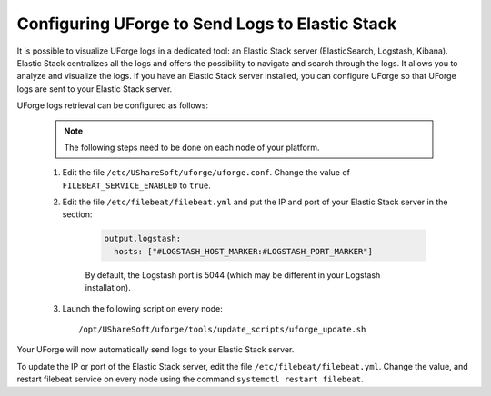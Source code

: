 .. Copyright 2018-2019 FUJITSU LIMITED

.. _elastic-stack:

Configuring UForge to Send Logs to Elastic Stack
-------------------------------------------------

It is possible to visualize UForge logs in a dedicated tool: an Elastic Stack server (ElasticSearch, Logstash, Kibana). Elastic Stack centralizes all the logs and offers the possibility to navigate and search through the logs. It allows you to analyze and visualize the logs. If you have an Elastic Stack server installed, you can configure UForge so that UForge logs are sent to your Elastic Stack server.

UForge logs retrieval can be configured as follows:

	.. note:: The following steps need to be done on each node of your platform.

	#. Edit the file ``/etc/UShareSoft/uforge/uforge.conf``. Change the value of ``FILEBEAT_SERVICE_ENABLED`` to ``true``.

	#. Edit the file ``/etc/filebeat/filebeat.yml`` and put the IP and port of your Elastic Stack server in the section:

		.. code-block:: shell

			output.logstash:
			  hosts: ["#LOGSTASH_HOST_MARKER:#LOGSTASH_PORT_MARKER"]

		By default, the Logstash port is 5044 (which may be different in your Logstash installation).       

	#. Launch the following script on every node:: 

		/opt/UShareSoft/uforge/tools/update_scripts/uforge_update.sh

Your UForge will now automatically send logs to your Elastic Stack server.

To update the IP or port of the Elastic Stack server, edit the file ``/etc/filebeat/filebeat.yml``. Change the value, and restart filebeat service on every node using the command ``systemctl restart filebeat``.
